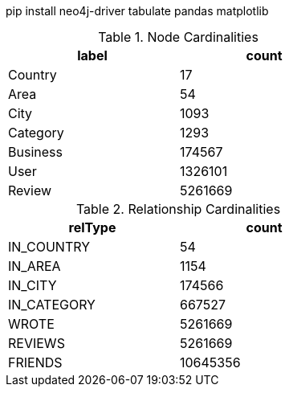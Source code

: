 // tag::install[]
pip install neo4j-driver tabulate pandas matplotlib
// end::install[]


// tag::node-cardinalities[]
[options="header", title="Node Cardinalities", width="50%"]
|=======
| label    |   count
| Country  |      17
| Area     |      54
| City     |    1093
| Category |    1293
| Business |  174567
| User     | 1326101
| Review   | 5261669
|=======
// end::node-cardinalities[]

// tag::rel-cardinalities[]
[options="header", title="Relationship Cardinalities", width="50%"]
|=======
| relType     |    count
| IN_COUNTRY  |       54
| IN_AREA     |     1154
| IN_CITY     |   174566
| IN_CATEGORY |   667527
| WROTE       |  5261669
| REVIEWS     |  5261669
| FRIENDS     | 10645356
|=======
// end::rel-cardinalities[]
